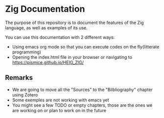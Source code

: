 * Zig Documentation
The purpose of this repository is to document the features of the Zig language, as well as examples of its use.

You can use this documentation with 2 different ways:
- Using emacs org mode so that you can execute codes on the fly(litterate programming)
- Opening the index.html file in your browser or navigating to https://pismice.github.io/HEIG_ZIG/

** Remarks
- We are going to move all the "Sources" to the "Bilbliography" chapter using Zotero
- Some exemples are not working with emacs yet
- You might see a few TODO or empty chapters, those are the ones we are working on or plan to work on in the future
